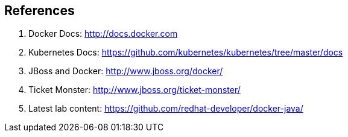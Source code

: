 ## References

. Docker Docs: http://docs.docker.com
. Kubernetes Docs: https://github.com/kubernetes/kubernetes/tree/master/docs
. JBoss and Docker: http://www.jboss.org/docker/
. Ticket Monster: http://www.jboss.org/ticket-monster/
. Latest lab content: https://github.com/redhat-developer/docker-java/
